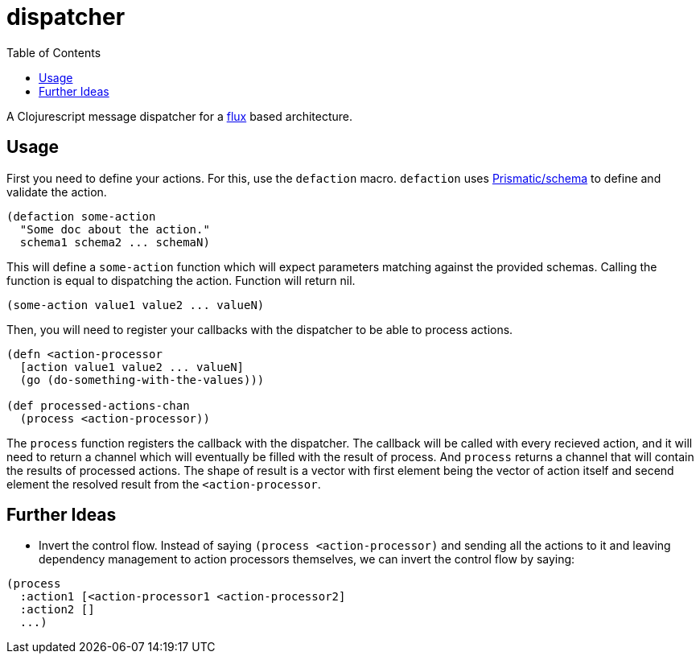 = dispatcher
:toc: macro

toc::[]

A Clojurescript message dispatcher for a link:https://facebook.github.io/flux/[flux] based architecture.

== Usage

First you need to define your actions. For this, use the `defaction` macro. `defaction` uses
link:https://github.com/Prismatic/schema[Prismatic/schema] to define and validate the action.

```clojure
(defaction some-action
  "Some doc about the action."
  schema1 schema2 ... schemaN)
```

This will define a `some-action` function which will expect parameters matching against the provided
schemas. Calling the function is equal to dispatching the action. Function will return nil.

```clojure
(some-action value1 value2 ... valueN)
```

Then, you will need to register your callbacks with the dispatcher to be able to process actions.

```clojure
(defn <action-processor
  [action value1 value2 ... valueN]
  (go (do-something-with-the-values)))

(def processed-actions-chan
  (process <action-processor))
```

The `process` function registers the callback with the dispatcher. The callback will be called
with every recieved action, and it will need to return a channel which will eventually be filled
with the result of process. And `process` returns a channel that will contain the results of processed actions.
The shape of result is a vector with first element being the vector of action itself and secend element the
resolved result from the `<action-processor`.


== Further Ideas

* Invert the control flow.
  Instead of saying `(process <action-processor)` and sending all the actions to it and leaving dependency management to action processors themselves, we can invert the control flow by saying:
```clojure
(process
  :action1 [<action-processor1 <action-processor2]
  :action2 []
  ...)
```
